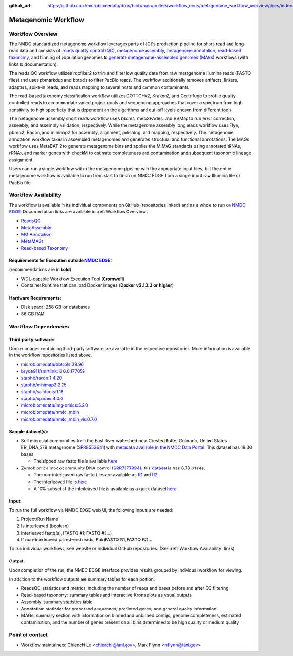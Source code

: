 :github_url: https://github.com/microbiomedata/docs/blob/main/pullers/workflow_docs/metagenome_workflow_overview/docs/index.rst

..
    Note: The above `github_url` field is used to force the target of the "Edit on GitHub" link
          to be the specified URL. You can learn more about the field at:
          https://sphinx-rtd-theme.readthedocs.io/en/stable/configuring.html#confval-github_url

Metagenomic Workflow
=====================

.. image:: ./metag_workflow2024.svg
   :align: center

.. _Workflow Overview:

Workflow Overview
-----------------
The NMDC standardized metagenome workflow leverages parts of JGI's production pipeline for short-read and long-read data and consists of: 
`reads quality control (QC) <https://docs.microbiomedata.org/workflows/chapters/3_Metagenome_Reads_QC/index.html>`_,
`metagenome assembly <https://docs.microbiomedata.org/workflows/chapters/4_Metagenome_Assembly/index.html>`_, 
`metagenome annotation <https://docs.microbiomedata.org/workflows/chapters/5_Metagenome_and_Metatranscriptome_Annotation/index.html>`_, 
`read-based taxonomy <https://docs.microbiomedata.org/workflows/chapters/2_Read_Based_Taxonomy/index.html>`_, 
and binning of population genomes to `generate metagenome-assembled genomes (MAGs) <https://docs.microbiomedata.org/workflows/chapters/6_Metagenome_Assembled_Genome/index.html>`_ workflows (with links to documentation).

The reads QC workflow utilizes rqcfilter2 to trim and filter low quality data from raw metagenome Illumina reads (FASTQ files) and uses pbmarkdup and bbtools to filter PacBio reads. The workflow additionally removes artifacts, linkers, adapters, spike-in reads, and reads mapping to several hosts and common contaminants. 

The read-based taxonomy classification workflow utilizes GOTTCHA2, Kraken2, and Centrifuge to profile quality-controlled reads to accommodate varied project goals and sequencing approaches that cover a spectrum from high sensitivity to high specificity that is dependent on the algorithms and cut-off levels chosen from different tools. 

The metagenome assembly short reads workflow uses bbcms, metaSPAdes, and BBMap to run error correction, assembly, and assembly validation, respectively. While the metagenome assembly long reads workflow uses Flye, pbmm2, Racon, and minimap2 for assembly, alignment, polishing, and mapping, respectively. The metagenome annotation workflow takes in assembled metagenomes and generates structural and functional annotations. The MAGs workflow uses MetaBAT 2 to generate metagenome bins and applies the MiMAG standards using annotated tRNAs, rRNAs, and marker genes with checkM to estimate completeness and contamination and subsequent taxonomic lineage assignment.

Users can run a single workflow within the metagenome pipeline with the appropriate input files, but the entire metagenome workflow is available to run from start to finish on NMDC EDGE from a single input raw Illumina file or PacBio file.


.. _Workflow Availability:

Workflow Availability
---------------------

The workflow is available in its individual components on GitHub (repositories linked) and as a whole to run on `NMDC EDGE <https://nmdc-edge.org/home>`_. Documentation links are available in :ref:`Workflow Overview`.

- `ReadsQC <https://github.com/microbiomedata/ReadsQC>`_ 
- `MetaAssembly <https://github.com/microbiomedata/metaAssembly>`_
- `MG Annotation <https://github.com/microbiomedata/mg_annotation>`_
- `MetaMAGs <https://github.com/microbiomedata/metaMAGs>`_ 
- `Read-based Taxonomy <https://github.com/microbiomedata/ReadbasedAnalysis>`_


Requirements for Execution outside `NMDC EDGE <nmdc-edge.org>`_:  
~~~~~~~~~~~~~~~~~~~~~~~~~~~~~~~~~~~~~~~~~~~~~~~~~~~~~~~~~~~~~~~~

(recommendations are in **bold**)

- WDL-capable Workflow Execution Tool (**Cromwell**)
- Container Runtime that can load Docker images (**Docker v2.1.0.3 or higher**)

Hardware Requirements:
~~~~~~~~~~~~~~~~~~~~~~
- Disk space: 258 GB for databases 
- 86 GB RAM

Workflow Dependencies
---------------------

Third-party software:
~~~~~~~~~~~~~~~~~~~~~

Docker images containing third-party software are available in the respective repositories. More information is available in the workflow repositories listed above. 

- `microbiomedata/bbtools:38.96 <https://hub.docker.com/r/microbiomedata/bbtools>`_
- `bryce911/smrtlink:12.0.0.177059 <https://hub.docker.com/r/bryce911/smrtlink>`_
- `staphb/racon:1.4.20 <https://hub.docker.com/r/staphb/racon>`_
- `staphb/minimap2:2.25 <https://hub.docker.com/r/staphb/minimap2>`_
- `staphb/samtools:1.18 <https://hub.docker.com/r/staphb/samtools>`_
- `staphb/spades:4.0.0 <https://hub.docker.com/r/staphb/spades>`_
- `microbiomedata/img-omics:5.2.0 <https://hub.docker.com/r/microbiomedata/img-omics>`_
- `microbiomedata/nmdc_mbin <https://hub.docker.com/r/microbiomedata/nmdc_mbin>`_
- `microbiomedata/nmdc_mbin_vis:0.7.0 <https://hub.docker.com/r/microbiomedata/nmdc_mbin_vis>`_



Sample dataset(s):
~~~~~~~~~~~~~~~~~~

- Soil microbial communities from the East River watershed near Crested Butte, Colorado, United States - ER_DNA_379 metagenome (`SRR8553641 <https://www.ncbi.nlm.nih.gov/sra/SRX5355418>`_) with `metadata available in the NMDC Data Portal <https://data.microbiomedata.org/details/study/nmdc:sty-11-dcqce727>`_. This dataset has 18.3G bases

  - The zipped raw fastq file is available `here <https://portal.nersc.gov/cfs/m3408/test_data/SRR8553641/SRR8553641.fastq.gz>`_

- Zymobiomics mock-community DNA control (`SRR7877884 <https://www.ncbi.nlm.nih.gov/sra/SRX4716743>`_); this `dataset <https://portal.nersc.gov/cfs/m3408/test_data/SRR7877884/>`_ is has 6.7G bases.

  - The non-interleaved raw fastq files are available as `R1 <https://portal.nersc.gov/cfs/m3408/test_data/SRR7877884/SRR7877884_1.fastq.gz>`_ and `R2 <https://portal.nersc.gov/cfs/m3408/test_data/SRR7877884/SRR7877884_2.fastq.gz>`_
  - The interleaved file is `here <https://portal.nersc.gov/cfs/m3408/test_data/SRR7877884/SRR7877884-int.fastq.gz>`_
  - A 10% subset of the interleaved file is available as a quick dataset `here <https://portal.nersc.gov/cfs/m3408/test_data/SRR7877884/SRR7877884-int-0.1.fastq.gz>`_



Input: 
~~~~~~~~~~~~~~~~~~~~

To run the full workflow via NMDC EDGE web UI, the following inputs are needed: 

#. Project/Run Name
#. Is interleaved (boolean)
#. Interleaved fastq(s), (FASTQ #1; FASTQ #2...)
#. If non-interleaved paired-end reads, Pair(FASTQ R1, FASTQ R2)...

To run individual workflows, see website or individual GitHub repositories. (See :ref:`Workflow Availability` links)


Output:
~~~~~~~
Upon completion of the run, the NMDC EDGE interface provides results grouped by individual workflow for viewing.

In addition to the workflow outputs are summary tables for each portion: 

- ReadsQC: statistics and metrics, including the number of reads and bases before and after QC filtering
- Read-based taxonomy: summary tables and interactive Krona plots as visual outputs
- Assembly: summary statistics table
- Annotation: statistics for processed sequences, predicted genes, and general quality information
- MAGs: summary section with information on binned and unbinned contigs, genome completeness, estimated contamination, and the number of genes present on all bins determined to be high quality or medium quality



Point of contact
----------------

- Workflow maintainers: Chienchi Lo <chienchi@lanl.gov>, Mark Flynn <mflynn@lanl.gov>
